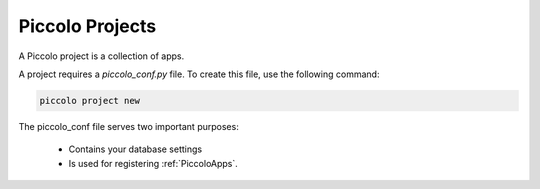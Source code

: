 .. _PiccoloProjects:

Piccolo Projects
================

A Piccolo project is a collection of apps.

A project requires a `piccolo_conf.py` file. To create this file, use the following command:

.. code-block:: bash

    piccolo project new

The piccolo_conf file serves two important purposes:

 * Contains your database settings
 * Is used for registering :ref:`PiccoloApps`.
